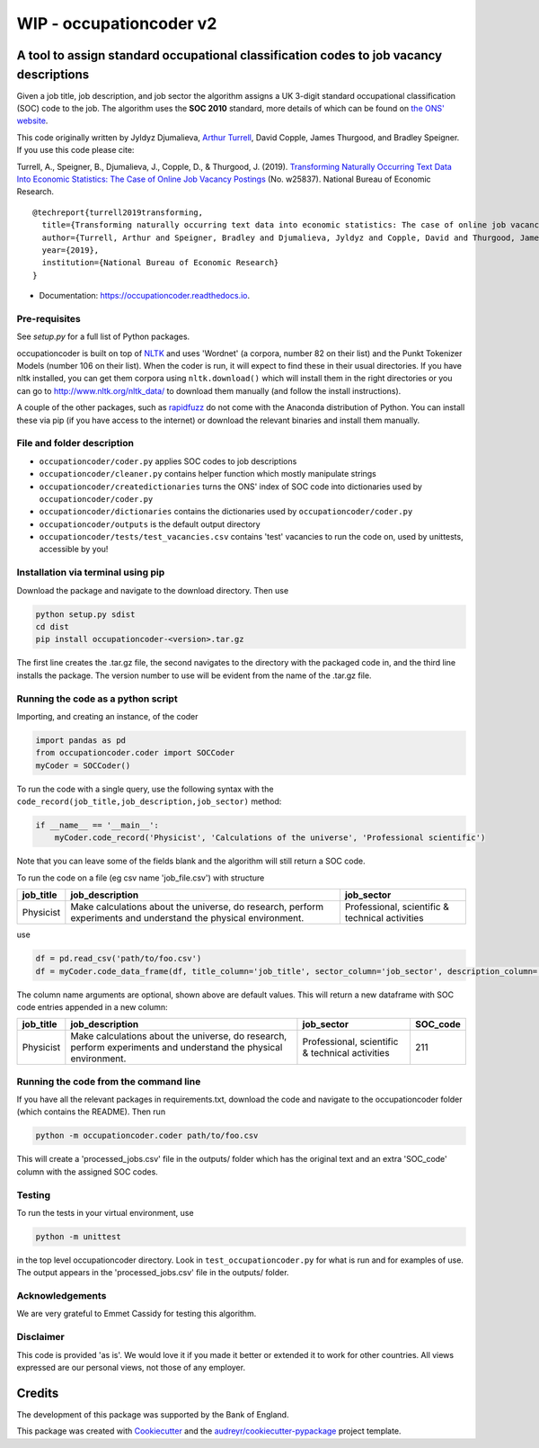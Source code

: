 ===============
WIP - occupationcoder v2
===============



.. image:: https://img.shields.io/pypi/v/occupationcoder.svg
        :target: https://pypi.python.org/pypi/occupationcoder

.. image:: https://img.shields.io/travis/aeturrell/occupationcoder.svg
        :target: https://travis-ci.com/aeturrell/occupationcoder

.. image:: https://readthedocs.org/projects/occupationcoder/badge/?version=latest
        :target: https://occupationcoder.readthedocs.io/en/latest/?version=latest
        :alt: Documentation Status


A tool to assign standard occupational classification codes to job vacancy descriptions
---------------------------------------------------------------------------------------

Given a job title, job description, and job sector the algorithm assigns
a UK 3-digit standard occupational classification (SOC) code to the job.
The algorithm uses the **SOC 2010** standard, more details of which can
be found on `the ONS'
website <https://www.ons.gov.uk/methodology/classificationsandstandards/standardoccupationalclassificationsoc/soc2010>`__.

This code originally written by Jyldyz Djumalieva, `Arthur
Turrell <http://aeturrell.github.io/home>`__, David Copple, James
Thurgood, and Bradley Speigner. If you use this code please cite:

Turrell, A., Speigner, B., Djumalieva, J., Copple, D., & Thurgood, J.
(2019). `Transforming Naturally Occurring Text Data Into Economic
Statistics: The Case of Online Job Vacancy
Postings <https://www.nber.org/papers/w25837>`__ (No. w25837). National
Bureau of Economic Research.

::

    @techreport{turrell2019transforming,
      title={Transforming naturally occurring text data into economic statistics: The case of online job vacancy postings},
      author={Turrell, Arthur and Speigner, Bradley and Djumalieva, Jyldyz and Copple, David and Thurgood, James},
      year={2019},
      institution={National Bureau of Economic Research}
    }

* Documentation: https://occupationcoder.readthedocs.io.

Pre-requisites
~~~~~~~~~~~~~~

See `setup.py` for a full list of Python packages.

occupationcoder is built on top of `NLTK <http://www.nltk.org/>`__ and
uses 'Wordnet' (a corpora, number 82 on their list) and the Punkt
Tokenizer Models (number 106 on their list). When the coder is run, it
will expect to find these in their usual directories. If you have nltk
installed, you can get them corpora using ``nltk.download()`` which will
install them in the right directories or you can go to
`http://www.nltk.org/nltk_data/ <http://www.nltk.org/nltk_data/>`__ to
download them manually (and follow the install instructions).

A couple of the other packages, such as
`rapidfuzz <https://pypi.org/project/rapidfuzz/>`__ do not come
with the Anaconda distribution of Python. You can install these via pip
(if you have access to the internet) or download the relevant binaries
and install them manually.

File and folder description
~~~~~~~~~~~~~~~~~~~~~~~~~~~

-  ``occupationcoder/coder.py`` applies SOC codes to job descriptions
-  ``occupationcoder/cleaner.py`` contains helper function which mostly
   manipulate strings
-  ``occupationcoder/createdictionaries`` turns the ONS' index of SOC
   code into dictionaries used by ``occupationcoder/coder.py``
-  ``occupationcoder/dictionaries`` contains the dictionaries used by
   ``occupationcoder/coder.py``
-  ``occupationcoder/outputs`` is the default output directory
-  ``occupationcoder/tests/test_vacancies.csv`` contains 'test' vacancies 
   to run the code on, used by unittests, accessible by you!

Installation via terminal using pip
~~~~~~~~~~~~~~~~~~~~~~~~~~~~~~~~~~~

Download the package and navigate to the download directory. Then use

.. code-block:: shell

    python setup.py sdist
    cd dist
    pip install occupationcoder-<version>.tar.gz

The first line creates the .tar.gz file, the second navigates to the
directory with the packaged code in, and the third line installs the
package. The version number to use will be evident from the name of the
.tar.gz file.

Running the code as a python script
~~~~~~~~~~~~~~~~~~~~~~~~~~~~~~~~~~~

Importing, and creating an instance, of the coder

.. code-block:: python

    import pandas as pd
    from occupationcoder.coder import SOCCoder
    myCoder = SOCCoder()

To run the code with a single query, use the following syntax with the
``code_record(job_title,job_description,job_sector)`` method:

.. code-block:: python

    if __name__ == '__main__':
        myCoder.code_record('Physicist', 'Calculations of the universe', 'Professional scientific')

Note that you can leave some of the fields blank and the algorithm will still
return a SOC code.

To run the code on a file (eg csv name 'job\_file.csv') with structure

+--------------+-------------------------------------------------------------------------------------------------------------------+---------------------------------------------------+
| job\_title   | job\_description                                                                                                  | job\_sector                                       |
+==============+===================================================================================================================+===================================================+
| Physicist    | Make calculations about the universe, do research, perform experiments and understand the physical environment.   | Professional, scientific & technical activities   |
+--------------+-------------------------------------------------------------------------------------------------------------------+---------------------------------------------------+

use

.. code-block:: python

    df = pd.read_csv('path/to/foo.csv')
    df = myCoder.code_data_frame(df, title_column='job_title', sector_column='job_sector', description_column='job_description')

The column name arguments are optional, shown above are default values.  
This will return a new dataframe with SOC code entries appended in a new
column:

+--------------+-------------------------------------------------------------------------------------------------------------------+---------------------------------------------------+-------------+
| job\_title   | job\_description                                                                                                  | job\_sector                                       | SOC\_code   |
+==============+===================================================================================================================+===================================================+=============+
| Physicist    | Make calculations about the universe, do research, perform experiments and understand the physical environment.   | Professional, scientific & technical activities   | 211         |
+--------------+-------------------------------------------------------------------------------------------------------------------+---------------------------------------------------+-------------+

Running the code from the command line
~~~~~~~~~~~~~~~~~~~~~~~~~~~~~~~~~~~~~~

If you have all the relevant packages in requirements.txt, download the
code and navigate to the occupationcoder folder (which contains the
README). Then run

.. code-block:: shell

    python -m occupationcoder.coder path/to/foo.csv

This will create a 'processed\_jobs.csv' file in the outputs/ folder
which has the original text and an extra 'SOC\_code' column with the
assigned SOC codes.

Testing
~~~~~~~

To run the tests in your virtual environment, use

.. code-block:: shell

    python -m unittest

in the top level occupationcoder directory. Look in ``test_occupationcoder.py`` for what is run and for examples of use. The output appears in the 'processed\_jobs.csv' file in the outputs/
folder.

Acknowledgements
~~~~~~~~~~~~~~~~

We are very grateful to Emmet Cassidy for testing this algorithm.

Disclaimer
~~~~~~~~~~

This code is provided 'as is'. We would love it if you made it better or
extended it to work for other countries. All views expressed are our
personal views, not those of any employer.


Credits
-------

The development of this package was supported by the Bank of England.

This package was created with Cookiecutter_ and the `audreyr/cookiecutter-pypackage`_ project template.

.. _Cookiecutter: https://github.com/audreyr/cookiecutter
.. _`audreyr/cookiecutter-pypackage`: https://github.com/audreyr/cookiecutter-pypackage

